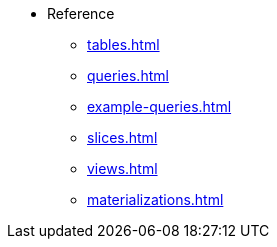 * Reference 
*** xref:tables.adoc[]
*** xref:queries.adoc[] 
*** xref:example-queries.adoc[]
*** xref:slices.adoc[] 
*** xref:views.adoc[] 
*** xref:materializations.adoc[] 